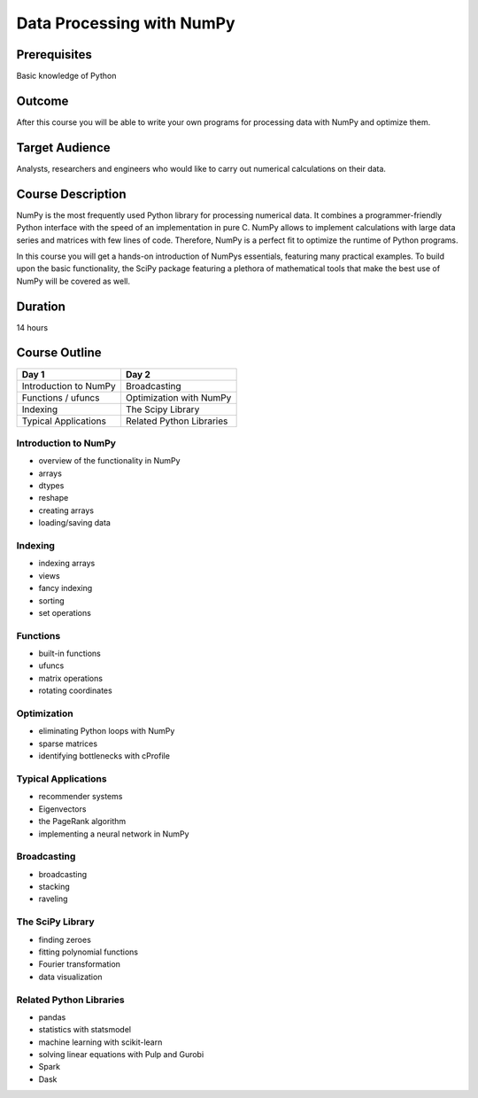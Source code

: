 Data Processing with NumPy
==========================

Prerequisites
-------------

Basic knowledge of Python

Outcome
-------

After this course you will be able to write your own programs for
processing data with NumPy and optimize them.

Target Audience
---------------

Analysts, researchers and engineers who would like to carry out
numerical calculations on their data.

Course Description
------------------

NumPy is the most frequently used Python library for processing
numerical data. It combines a programmer-friendly Python interface with
the speed of an implementation in pure C. NumPy allows to implement
calculations with large data series and matrices with few lines of code.
Therefore, NumPy is a perfect fit to optimize the runtime of Python
programs.

In this course you will get a hands-on introduction of NumPys
essentials, featuring many practical examples. To build upon the basic
functionality, the SciPy package featuring a plethora of mathematical
tools that make the best use of NumPy will be covered as well.

Duration
--------

14 hours

Course Outline
--------------

+-------------------------+----------------------------+
| Day 1                   | Day 2                      |
+=========================+============================+
| Introduction to NumPy   | Broadcasting               |
+-------------------------+----------------------------+
| Functions / ufuncs      | Optimization with NumPy    |
+-------------------------+----------------------------+
| Indexing                | The Scipy Library          |
+-------------------------+----------------------------+
| Typical Applications    | Related Python Libraries   |
+-------------------------+----------------------------+

Introduction to NumPy
~~~~~~~~~~~~~~~~~~~~~

-  overview of the functionality in NumPy
-  arrays
-  dtypes
-  reshape
-  creating arrays
-  loading/saving data

Indexing
~~~~~~~~

-  indexing arrays
-  views
-  fancy indexing
-  sorting
-  set operations

Functions
~~~~~~~~~

-  built-in functions
-  ufuncs
-  matrix operations
-  rotating coordinates

Optimization
~~~~~~~~~~~~

-  eliminating Python loops with NumPy
-  sparse matrices
-  identifying bottlenecks with cProfile

Typical Applications
~~~~~~~~~~~~~~~~~~~~

-  recommender systems
-  Eigenvectors
-  the PageRank algorithm
-  implementing a neural network in NumPy

Broadcasting
~~~~~~~~~~~~

-  broadcasting
-  stacking
-  raveling

The SciPy Library
~~~~~~~~~~~~~~~~~

-  finding zeroes
-  fitting polynomial functions
-  Fourier transformation
-  data visualization

Related Python Libraries
~~~~~~~~~~~~~~~~~~~~~~~~

-  pandas
-  statistics with statsmodel
-  machine learning with scikit-learn
-  solving linear equations with Pulp and Gurobi
-  Spark
-  Dask

